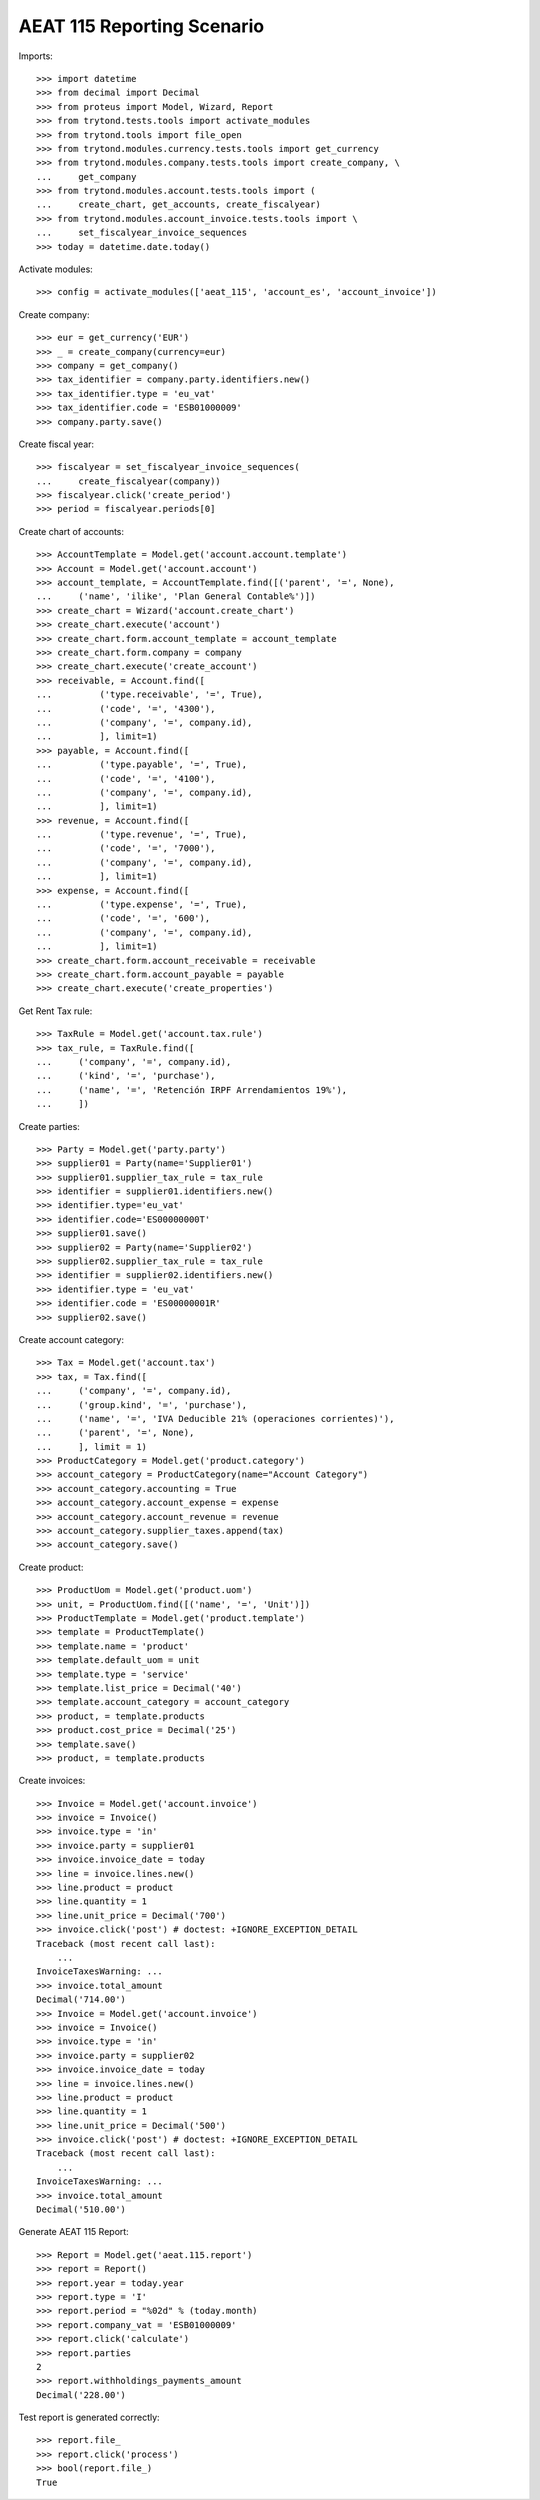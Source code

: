 ===========================
AEAT 115 Reporting Scenario
===========================

Imports::

    >>> import datetime
    >>> from decimal import Decimal
    >>> from proteus import Model, Wizard, Report
    >>> from trytond.tests.tools import activate_modules
    >>> from trytond.tools import file_open
    >>> from trytond.modules.currency.tests.tools import get_currency
    >>> from trytond.modules.company.tests.tools import create_company, \
    ...     get_company
    >>> from trytond.modules.account.tests.tools import (
    ...     create_chart, get_accounts, create_fiscalyear)
    >>> from trytond.modules.account_invoice.tests.tools import \
    ...     set_fiscalyear_invoice_sequences
    >>> today = datetime.date.today()

Activate modules::

    >>> config = activate_modules(['aeat_115', 'account_es', 'account_invoice'])

Create company::

    >>> eur = get_currency('EUR')
    >>> _ = create_company(currency=eur)
    >>> company = get_company()
    >>> tax_identifier = company.party.identifiers.new()
    >>> tax_identifier.type = 'eu_vat'
    >>> tax_identifier.code = 'ESB01000009'
    >>> company.party.save()

Create fiscal year::

    >>> fiscalyear = set_fiscalyear_invoice_sequences(
    ...     create_fiscalyear(company))
    >>> fiscalyear.click('create_period')
    >>> period = fiscalyear.periods[0]

Create chart of accounts::

    >>> AccountTemplate = Model.get('account.account.template')
    >>> Account = Model.get('account.account')
    >>> account_template, = AccountTemplate.find([('parent', '=', None),
    ...     ('name', 'ilike', 'Plan General Contable%')])
    >>> create_chart = Wizard('account.create_chart')
    >>> create_chart.execute('account')
    >>> create_chart.form.account_template = account_template
    >>> create_chart.form.company = company
    >>> create_chart.execute('create_account')
    >>> receivable, = Account.find([
    ...         ('type.receivable', '=', True),
    ...         ('code', '=', '4300'),
    ...         ('company', '=', company.id),
    ...         ], limit=1)
    >>> payable, = Account.find([
    ...         ('type.payable', '=', True),
    ...         ('code', '=', '4100'),
    ...         ('company', '=', company.id),
    ...         ], limit=1)
    >>> revenue, = Account.find([
    ...         ('type.revenue', '=', True),
    ...         ('code', '=', '7000'),
    ...         ('company', '=', company.id),
    ...         ], limit=1)
    >>> expense, = Account.find([
    ...         ('type.expense', '=', True),
    ...         ('code', '=', '600'),
    ...         ('company', '=', company.id),
    ...         ], limit=1)
    >>> create_chart.form.account_receivable = receivable
    >>> create_chart.form.account_payable = payable
    >>> create_chart.execute('create_properties')

Get Rent Tax rule::

    >>> TaxRule = Model.get('account.tax.rule')
    >>> tax_rule, = TaxRule.find([
    ...     ('company', '=', company.id),
    ...     ('kind', '=', 'purchase'),
    ...     ('name', '=', 'Retención IRPF Arrendamientos 19%'),
    ...     ])

Create parties::

    >>> Party = Model.get('party.party')
    >>> supplier01 = Party(name='Supplier01')
    >>> supplier01.supplier_tax_rule = tax_rule
    >>> identifier = supplier01.identifiers.new()
    >>> identifier.type='eu_vat'
    >>> identifier.code='ES00000000T'
    >>> supplier01.save()
    >>> supplier02 = Party(name='Supplier02')
    >>> supplier02.supplier_tax_rule = tax_rule
    >>> identifier = supplier02.identifiers.new()
    >>> identifier.type = 'eu_vat'
    >>> identifier.code = 'ES00000001R'
    >>> supplier02.save()


Create account category::

    >>> Tax = Model.get('account.tax')
    >>> tax, = Tax.find([
    ...     ('company', '=', company.id),
    ...     ('group.kind', '=', 'purchase'),
    ...     ('name', '=', 'IVA Deducible 21% (operaciones corrientes)'),
    ...     ('parent', '=', None),
    ...     ], limit = 1)
    >>> ProductCategory = Model.get('product.category')
    >>> account_category = ProductCategory(name="Account Category")
    >>> account_category.accounting = True
    >>> account_category.account_expense = expense
    >>> account_category.account_revenue = revenue
    >>> account_category.supplier_taxes.append(tax)
    >>> account_category.save()

Create product::

    >>> ProductUom = Model.get('product.uom')
    >>> unit, = ProductUom.find([('name', '=', 'Unit')])
    >>> ProductTemplate = Model.get('product.template')
    >>> template = ProductTemplate()
    >>> template.name = 'product'
    >>> template.default_uom = unit
    >>> template.type = 'service'
    >>> template.list_price = Decimal('40')
    >>> template.account_category = account_category
    >>> product, = template.products
    >>> product.cost_price = Decimal('25')
    >>> template.save()
    >>> product, = template.products

Create invoices::

    >>> Invoice = Model.get('account.invoice')
    >>> invoice = Invoice()
    >>> invoice.type = 'in'
    >>> invoice.party = supplier01
    >>> invoice.invoice_date = today
    >>> line = invoice.lines.new()
    >>> line.product = product
    >>> line.quantity = 1
    >>> line.unit_price = Decimal('700')
    >>> invoice.click('post') # doctest: +IGNORE_EXCEPTION_DETAIL
    Traceback (most recent call last):
        ...
    InvoiceTaxesWarning: ...
    >>> invoice.total_amount
    Decimal('714.00')
    >>> Invoice = Model.get('account.invoice')
    >>> invoice = Invoice()
    >>> invoice.type = 'in'
    >>> invoice.party = supplier02
    >>> invoice.invoice_date = today
    >>> line = invoice.lines.new()
    >>> line.product = product
    >>> line.quantity = 1
    >>> line.unit_price = Decimal('500')
    >>> invoice.click('post') # doctest: +IGNORE_EXCEPTION_DETAIL
    Traceback (most recent call last):
        ...
    InvoiceTaxesWarning: ...
    >>> invoice.total_amount
    Decimal('510.00')

Generate AEAT 115 Report::

    >>> Report = Model.get('aeat.115.report')
    >>> report = Report()
    >>> report.year = today.year
    >>> report.type = 'I'
    >>> report.period = "%02d" % (today.month)
    >>> report.company_vat = 'ESB01000009'
    >>> report.click('calculate')
    >>> report.parties
    2
    >>> report.withholdings_payments_amount
    Decimal('228.00')

Test report is generated correctly::

    >>> report.file_
    >>> report.click('process')
    >>> bool(report.file_)
    True
